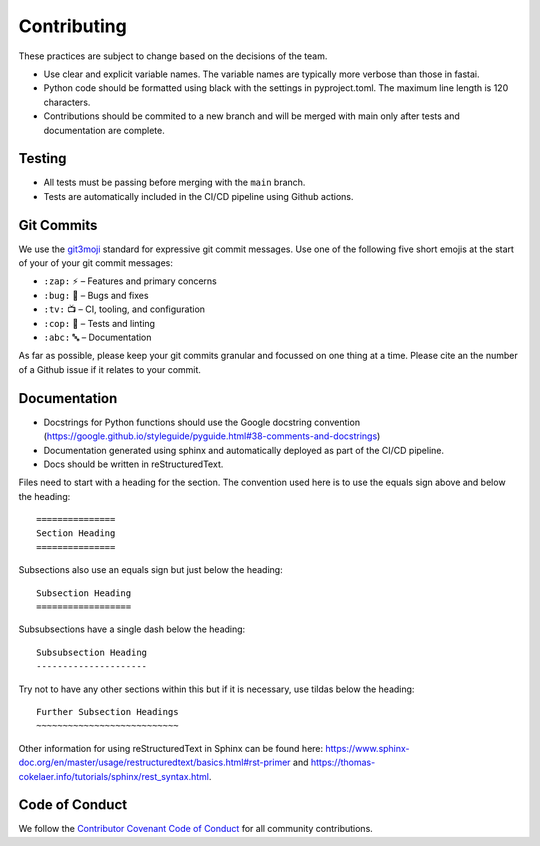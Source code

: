 =======================
Contributing
=======================

These practices are subject to change based on the decisions of the team.

- Use clear and explicit variable names. The variable names are typically more verbose than those in fastai.
- Python code should be formatted using black with the settings in pyproject.toml. The maximum line length is 120 characters.
- Contributions should be commited to a new branch and will be merged with main only after tests and documentation are complete.


Testing
==================

- All tests must be passing before merging with the ``main`` branch.
- Tests are automatically included in the CI/CD pipeline using Github actions.

Git Commits
===========

We use the `git3moji <https://robinpokorny.github.io/git3moji/>`_ standard for expressive git commit messages. 
Use one of the following five short emojis at the start of your of your git commit messages:

- ``:zap:`` ⚡️ – Features and primary concerns
- ``:bug:`` 🐛 – Bugs and fixes
- ``:tv:``  📺 – CI, tooling, and configuration
- ``:cop:`` 👮 – Tests and linting
- ``:abc:`` 🔤 – Documentation

As far as possible, please keep your git commits granular and focussed on one thing at a time. 
Please cite an the number of a Github issue if it relates to your commit.

Documentation
==================

- Docstrings for Python functions should use the Google docstring convention (https://google.github.io/styleguide/pyguide.html#38-comments-and-docstrings)
- Documentation generated using sphinx and automatically deployed as part of the CI/CD pipeline.
- Docs should be written in reStructuredText.

Files need to start with a heading for the section. The convention used here is to use the equals sign above and below the heading::

    ===============
    Section Heading
    ===============

Subsections also use an equals sign but just below the heading::

    Subsection Heading
    ==================

Subsubsections have a single dash below the heading::

    Subsubsection Heading
    ---------------------

Try not to have any other sections within this but if it is necessary, use tildas below the heading::

    Further Subsection Headings
    ~~~~~~~~~~~~~~~~~~~~~~~~~~~

Other information for using reStructuredText in Sphinx can be found here: https://www.sphinx-doc.org/en/master/usage/restructuredtext/basics.html#rst-primer and https://thomas-cokelaer.info/tutorials/sphinx/rest_syntax.html.

Code of Conduct
==================

We follow the `Contributor Covenant Code of Conduct <https://github.com/rbturnbull/torchapp/blob/main/CODE_OF_CONDUCT.md>`_ 
for all community contributions.